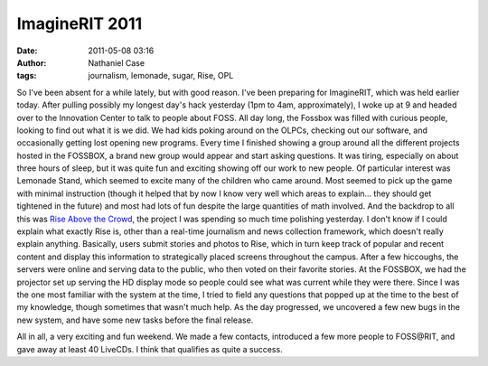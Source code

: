 ImagineRIT 2011
###############
:date: 2011-05-08 03:16
:author: Nathaniel Case
:tags: journalism, lemonade, sugar, Rise, OPL

So I've been absent for a while lately, but with good reason. I've been
preparing for ImagineRIT, which was held earlier today.
After pulling possibly my longest day's hack yesterday (1pm to 4am,
approximately), I woke up at 9 and headed over to the Innovation Center
to talk to people about FOSS. All day long, the Fossbox was filled with
curious people, looking to find out what it is we did. We had kids
poking around on the OLPCs, checking out our software, and occasionally
getting lost opening new programs. Every time I finished showing a group
around all the different projects hosted in the FOSSBOX, a brand new
group would appear and start asking questions. It was tiring, especially
on about three hours of sleep, but it was quite fun and exciting showing
off our work to new people.
Of particular interest was Lemonade Stand, which seemed to excite many
of the children who came around. Most seemed to pick up the game with
minimal instruction (though it helped that by now I know very well which
areas to explain... they should get tightened in the future) and most
had lots of fun despite the large quantities of math involved.
And the backdrop to all this was `Rise Above the Crowd`_, the project I
was spending so much time polishing yesterday. I don't know if I could
explain what exactly Rise is, other than a real-time journalism and news
collection framework, which doesn't really explain anything. Basically,
users submit stories and photos to Rise, which in turn keep track of
popular and recent content and display this information to strategically
placed screens throughout the campus. After a few hiccoughs, the servers
were online and serving data to the public, who then voted on their
favorite stories. At the FOSSBOX, we had the projector set up serving
the HD display mode so people could see what was current while they were
there. Since I was the one most familiar with the system at the time, I
tried to field any questions that popped up at the time to the best of
my knowledge, though sometimes that wasn't much help. As the day
progressed, we uncovered a few new bugs in the new system, and have some
new tasks before the final release.

All in all, a very exciting and fun weekend. We made a few contacts,
introduced a few more people to FOSS\@RIT, and gave away at least 40
LiveCDs. I think that qualifies as quite a success.

.. _Rise Above the Crowd: rise.rit.edu
